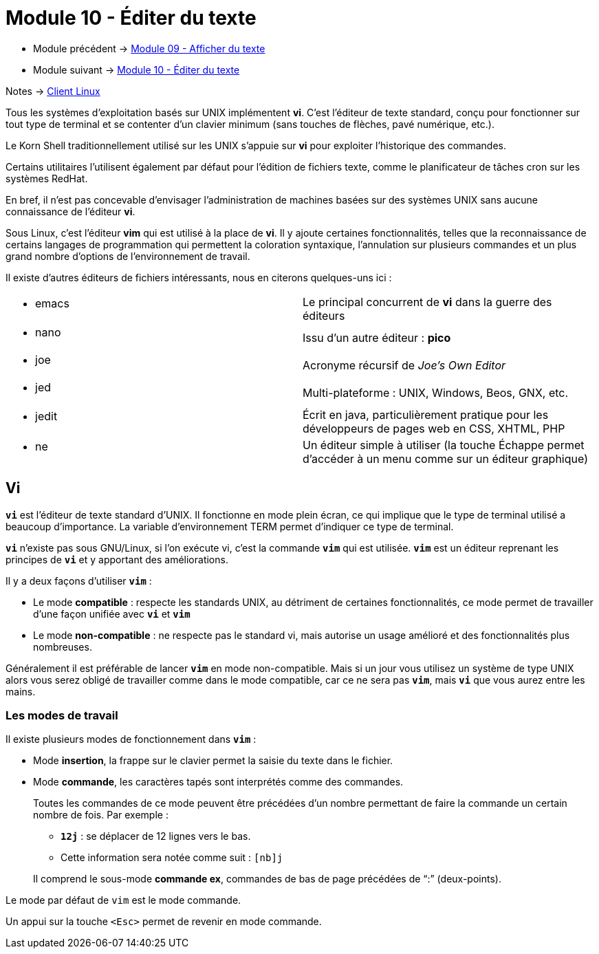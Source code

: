 = Module 10 - Éditer du texte
:navtitle: Éditer du texte


* Module précédent -> xref:tssr2023/module-03/cmd-recherches.adoc[Module 09 - Afficher du texte]
* Module suivant -> xref:tssr2023/module-03/editor-texte.adoc[Module 10 - Éditer du texte]

Notes -> xref:notes:eni-tssr:client-linux.adoc[Client Linux]

Tous les systèmes d'exploitation basés sur UNIX implémentent *vi*. C’est l'éditeur de texte standard, conçu pour fonctionner sur tout type de terminal et se contenter d'un clavier minimum (sans touches de flèches, pavé numérique, etc.). 

Le Korn Shell traditionnellement utilisé sur les UNIX s'appuie sur *vi* pour exploiter l'historique des commandes. 

Certains utilitaires l'utilisent également par défaut pour l'édition de fichiers texte, comme le planificateur de tâches cron sur les systèmes RedHat. 

En bref, il n'est pas concevable d'envisager l'administration de machines basées sur des systèmes UNIX sans aucune connaissance de l'éditeur *vi*. 

Sous Linux, c'est l'éditeur *vim* qui est utilisé à la place de *vi*. Il y ajoute certaines fonctionnalités, telles que la reconnaissance de certains langages de programmation qui permettent la coloration syntaxique, l'annulation sur plusieurs commandes et un plus grand nombre d'options de l'environnement de travail. 

Il existe d'autres éditeurs de fichiers intéressants, nous en citerons quelques-uns ici : 

|===
a| * emacs    | Le principal concurrent de *vi* dans la guerre des éditeurs 
a| * nano     | Issu d'un autre éditeur : *pico* 
a| * joe      | Acronyme récursif de _Joe's Own Editor_
a| * jed      | Multi-plateforme : UNIX, Windows, Beos, GNX, etc. 
a| * jedit    | Écrit en java, particulièrement pratique pour les développeurs de pages web en CSS, XHTML, PHP 
a| * ne       | Un éditeur simple à utiliser (la touche Échappe permet d'accéder à un menu comme sur un éditeur graphique) 
|===

== Vi

`*vi*` est l'éditeur de texte standard d'UNIX. Il fonctionne en mode plein écran, ce qui implique que le type de terminal utilisé a beaucoup d'importance. La variable d'environnement TERM permet d'indiquer ce type de terminal. 

`*vi*` n'existe pas sous GNU/Linux, si l'on exécute vi, c'est la commande `*vim*` qui est utilisée. `*vim*` est un éditeur reprenant les principes de `*vi*` et y apportant des améliorations. 

Il y a deux façons d'utiliser `*vim*` : 

****
* Le mode *compatible* : respecte les standards UNIX, au détriment de certaines fonctionnalités, ce mode 
permet de travailler d'une façon unifiée avec `*vi*` et `*vim*`
* Le mode *non-compatible* : ne respecte pas le standard vi, mais autorise un usage amélioré et des fonctionnalités plus nombreuses. 
****

Généralement il est préférable de lancer `*vim*` en mode non-compatible. Mais si un jour vous utilisez un système de type UNIX alors vous serez obligé de travailler comme dans le mode compatible, car ce ne sera pas `*vim*`, mais `*vi*` que vous aurez entre les mains. 

=== Les modes de travail

Il existe plusieurs modes de fonctionnement dans `*vim*` : 

****
* Mode *insertion*, la frappe sur le clavier permet la saisie du texte dans le fichier.
* Mode *commande*, les caractères tapés sont interprétés comme des commandes.
+
--

Toutes les commandes de ce mode peuvent être précédées d’un nombre permettant de faire la commande un certain nombre de fois. Par exemple : 

[none]
* `*12j*` : se déplacer de 12 lignes vers le bas.
* Cette information sera notée comme suit : `[nb]j`  

Il comprend le sous-mode *commande ex*, commandes de bas de page précédées de "`:`" (deux-points). 
--
****

Le mode par défaut de `vim` est le mode commande. 

Un appui sur la touche `<Esc>` permet de revenir en mode commande. 
